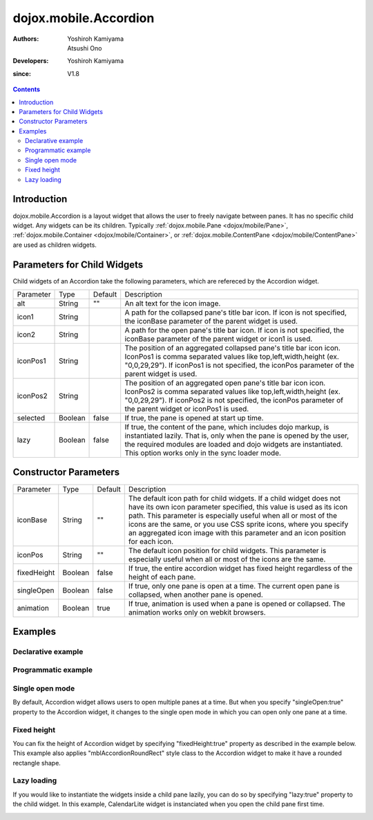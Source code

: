 .. _dojox/mobile/Accordion:

======================
dojox.mobile.Accordion
======================

:Authors: Yoshiroh Kamiyama, Atsushi Ono
:Developers: Yoshiroh Kamiyama
:since: V1.8

.. contents ::
    :depth: 2

Introduction
============

dojox.mobile.Accordion is a layout widget that allows the user to freely navigate between panes. It has no specific child widget. Any widgets can be its children. Typically :ref:`dojox.mobile.Pane <dojox/mobile/Pane>`,  :ref:`dojox.mobile.Container <dojox/mobile/Container>`, or  :ref:`dojox.mobile.ContentPane <dojox/mobile/ContentPane>` are used as children widgets.

.. image :: Accordion.gif

Parameters for Child Widgets
============================

Child widgets of an Accordion take the following parameters, which are refereced by the Accordion widget.

+--------------+----------+---------+-----------------------------------------------------------------------------------------------------------+
|Parameter     |Type      |Default  |Description                                                                                                |
+--------------+----------+---------+-----------------------------------------------------------------------------------------------------------+
|alt           |String    |""       |An alt text for the icon image.                                                                            |
+--------------+----------+---------+-----------------------------------------------------------------------------------------------------------+
|icon1         |String    |         |A path for the collapsed pane's title bar icon. If icon is not specified, the iconBase parameter of the    |
|              |          |         |parent widget is used.                                                                                     |
+--------------+----------+---------+-----------------------------------------------------------------------------------------------------------+
|icon2         |String    |         |A path for the open pane's title bar icon. If icon is not specified, the iconBase parameter of the parent  |
|              |          |         |widget or icon1 is used.                                                                                   |
+--------------+----------+---------+-----------------------------------------------------------------------------------------------------------+
|iconPos1      |String    |         |The position of an aggregated collapsed pane's title bar icon icon. IconPos1 is comma separated values like|
|              |          |         |top,left,width,height (ex. "0,0,29,29"). If iconPos1 is not specified, the iconPos parameter of the parent |
|              |          |         |widget is used.                                                                                            |
+--------------+----------+---------+-----------------------------------------------------------------------------------------------------------+
|iconPos2      |String    |         |The position of an aggregated open pane's title bar icon icon. IconPos2 is comma separated values like     |
|              |          |         |top,left,width,height (ex. "0,0,29,29"). If iconPos2 is not specified, the iconPos parameter of the parent |
|              |          |         |widget or iconPos1 is used.                                                                                |
+--------------+----------+---------+-----------------------------------------------------------------------------------------------------------+
|selected      |Boolean   |false    |If true, the pane is opened at start up time.                                                              |
+--------------+----------+---------+-----------------------------------------------------------------------------------------------------------+
|lazy          |Boolean   |false    |If true, the content of the pane, which includes dojo markup, is instantiated lazily. That is, only when   |
|              |          |         |the pane is opened by the user, the required modules are loaded and dojo widgets are instantiated.         |
|              |          |         |This option works only in the sync loader mode.                                                            |
+--------------+----------+---------+-----------------------------------------------------------------------------------------------------------+

Constructor Parameters
======================

+--------------+----------+---------+-----------------------------------------------------------------------------------------------------------+
|Parameter     |Type      |Default  |Description                                                                                                |
+--------------+----------+---------+-----------------------------------------------------------------------------------------------------------+
|iconBase      |String    |""       |The default icon path for child widgets. If a child widget does not have its own icon parameter specified, |
|              |          |         |this value is used as its icon path. This parameter is especially useful when all or most of the icons are |
|              |          |         |the same, or you use CSS sprite icons, where you specify an aggregated icon image with this parameter and  |
|              |          |         |an icon position for each icon.                                                                            |
+--------------+----------+---------+-----------------------------------------------------------------------------------------------------------+
|iconPos       |String    |""       |The default icon position for child widgets. This parameter is especially useful when all or most of the   |
|              |          |         |icons are the same.                                                                                        |
+--------------+----------+---------+-----------------------------------------------------------------------------------------------------------+
|fixedHeight   |Boolean   |false    |If true, the entire accordion widget has fixed height regardless of the height of each pane.               |
+--------------+----------+---------+-----------------------------------------------------------------------------------------------------------+
|singleOpen    |Boolean   |false    |If true, only one pane is open at a time. The current open pane is collapsed, when another pane is opened. |
+--------------+----------+---------+-----------------------------------------------------------------------------------------------------------+
|animation     |Boolean   |true     |If true, animation is used when a pane is opened or collapsed. The animation works only on webkit browsers.|
+--------------+----------+---------+-----------------------------------------------------------------------------------------------------------+

Examples
========

Declarative example
-------------------

.. html ::

  <!-- Need to load the theme file for Accordion widget as well as base theme file -->
  <script type="text/javascript" src="dojox/mobile/deviceTheme.js" 
          data-dojo-config="mblThemeFiles: ['base','Accordion']"></script>

.. js ::

  require([
      "dojox/mobile/parser",
      "dojox/mobile",
      "dojox/mobile/Accordion",
      "dojox/mobile/ContentPane"
  ]);

.. html ::

  <div data-dojo-type="dojox.mobile.Accordion" data-dojo-props='iconBase:"images/icons16.png"'>
      <div data-dojo-type="dojox.mobile.ContentPane" 
           data-dojo-props='label:"External Content", iconPos1:"16,32,16,16", href:"data/fragment1.html"'>
      </div>
      <div data-dojo-type="dojox.mobile.ContentPane" 
           data-dojo-props='label:"RoundRectList", iconPos1:"16,48,16,16"'>
          <ul data-dojo-type="dojox.mobile.RoundRectList" data-dojo-props='iconBase:"images/tab-icon-11h.png"'>
              <li data-dojo-type="dojox.mobile.ListItem" data-dojo-props='label:"u1space", rightText:"Off"'>
              </li>
              <li data-dojo-type="dojox.mobile.ListItem" data-dojo-props='label:"u2space", rightText:"Off"'>
              </li>
              <li data-dojo-type="dojox.mobile.ListItem" data-dojo-props='label:"Wi-Fi", rightText:"Off"'>
              </li>
          </ul>
      </div>
  </div>

.. html ::

  <!-- data/fragment1.html (HTML fragment file) -->
  <div dojoType="dojox.mobile.RoundRect" shadow="true">
      HTML fragment example
  </div>

.. image :: Accordion-example1.png

Programmatic example
--------------------

.. html ::

  <!-- Need to load the theme file for Accordion widget as well as base theme file -->
  <script type="text/javascript" src="dojox/mobile/deviceTheme.js" 
          data-dojo-config="mblThemeFiles: ['base','Accordion']"></script>

.. js ::

  require([
      "dojox/mobile/Accordion",
      "dojox/mobile/ContentPane",
      "dojox/mobile/RoundRectList",
      "dojox/mobile/ListItem",
      "dojox/mobile/parser",
      "dojox/mobile"
  ], function(Accordion, ContentPane, RoundRectList, ListItem){
      var accordion = new Accordion({iconBase: "images/icons16.png"}, "accordion1");
      accordion.startup();
      
      // ContentPane #1: External Content
      var pane = new ContentPane({
          label: "External Content",
          iconPos1: "16,32,16,16",
          href: "data/fragment1.html"
      });
      accordion.addChild(pane);
      
      // ContentPane #2: RoundRectList
      pane = new ContentPane({
          label: "RoundRectList",
          iconPos1: "16,48,16,16"
      });
      accordion.addChild(pane);
      
      var list = new RoundRectList({iconBase: "images/tab-icon-11h.png"});
      list.placeAt(pane.containerNode);
      list.startup();
      
      var item = new ListItem({label: "u1space", rightText: "Off"});
      list.addChild(item);
      
      item = new ListItem({label: "u2space", rightText: "Off"});
      list.addChild(item);
      
      item = new ListItem({label: "Wi-Fi", rightText: "Off"});
      list.addChild(item);
  });

.. html ::

  <div id="accordion1"></div>

.. html ::

  <!-- data/fragment1.html (HTML fragment file) -->
  <div dojoType="dojox.mobile.RoundRect" shadow="true">
      HTML fragment example
  </div>

.. image :: Accordion-example1.png

Single open mode
----------------

By default, Accordion widget allows users to open multiple panes at a time. 
But when you specify "singleOpen:true" property to the Accordion widget, it changes to the single open mode in which you can open only one pane at a time.

.. html ::

  <!-- Need to load the theme file for Accordion widget as well as base theme file -->
  <script type="text/javascript" src="dojox/mobile/deviceTheme.js" 
          data-dojo-config="mblThemeFiles: ['base','Accordion']"></script>

.. js ::

  require([
      "dojox/mobile/parser",
      "dojox/mobile",
      "dojox/mobile/Accordion",
      "dojox/mobile/ContentPane",
      "dojox/mobile/ScrollableView"
  ]);

.. html ::

  <div data-dojo-type="dojox.mobile.Accordion" data-dojo-props='singleOpen:true'>
      <div data-dojo-type="dojox.mobile.ScrollableView" style="background-color:white"
           data-dojo-props='label:"ScrollableView", height:"100px"'>
          <div style="padding:10px;color:black;">
              A<br>B<br>C<br>D<br>E<br>F<br>G<br>H<br>I<br>J<br>K<br>L<br>M<br>N<br>
              O<br>P<br>Q<br>R<br>S<br>T<br>U<br>V<br>W<br>X<br>Y<br>Z
          </div>
      </div>
      <div data-dojo-type="dojox.mobile.ContentPane" 
           data-dojo-props='label:"External Content", href:"data/fragment1.html"'>
      </div>
      <div data-dojo-type="dojox.mobile.ContentPane" 
           data-dojo-props='label:"RoundRectList"'>
          <ul data-dojo-type="dojox.mobile.RoundRectList" data-dojo-props='iconBase:"images/tab-icon-11h.png"'>
              <li data-dojo-type="dojox.mobile.ListItem" data-dojo-props='label:"u1space", rightText:"Off"'>
              </li>
              <li data-dojo-type="dojox.mobile.ListItem" data-dojo-props='label:"u2space", rightText:"Off"'>
              </li>
              <li data-dojo-type="dojox.mobile.ListItem" data-dojo-props='label:"Wi-Fi", rightText:"Off"'>
              </li>
          </ul>
      </div>
  </div>

.. html ::

  <!-- data/fragment1.html (HTML fragment file) -->
  <div dojoType="dojox.mobile.RoundRect" shadow="true">
      HTML fragment example
  </div>

.. image :: Accordion-example2.gif

Fixed height
------------

You can fix the height of Accordion widget by specifying "fixedHeight:true" property as described in the example below.
This example also applies "mblAccordionRoundRect" style class to the Accordion widget to make it have a rounded rectangle shape.

.. html ::

  <!-- Need to load the theme file for Accordion widget as well as base theme file -->
  <script type="text/javascript" src="dojox/mobile/deviceTheme.js" 
          data-dojo-config="mblThemeFiles: ['base','Accordion']"></script>
  <!-- Stylesheets for expand/collapse icons -->
  <link href="../themes/common/domButtons/DomButtonBlackRightArrow16.css" rel="stylesheet"/>
  <link href="../themes/common/domButtons/DomButtonWhiteDownArrow16.css" rel="stylesheet"/>

.. js ::

  require([
      "dojox/mobile/parser",
      "dojox/mobile",
      "dojox/mobile/Accordion",
      "dojox/mobile/ContentPane",
      "dojox/mobile/ScrollableView"
  ]);

.. html ::

  <div data-dojo-type="dojox.mobile.Accordion" style="height:250px;" class="mblAccordionRoundRect"
       data-dojo-props='fixedHeight:true'>
      <div data-dojo-type="dojox.mobile.ScrollableView" style="background-color:white"
           data-dojo-props='label:"ScrollableView", selected:true, height:"inherit", 
                            icon1:"mblDomButtonBlackRightArrow16", icon2:"mblDomButtonWhiteDownArrow16"'>
          <div style="padding:10px;color:black;">
              A<br>B<br>C<br>D<br>E<br>F<br>G<br>H<br>I<br>J<br>K<br>L<br>M<br>N<br>
              O<br>P<br>Q<br>R<br>S<br>T<br>U<br>V<br>W<br>X<br>Y<br>Z
          </div>
      </div>
      <div data-dojo-type="dojox.mobile.ContentPane" 
           data-dojo-props='label:"External Content", href:"data/fragment1.html",
                            icon1:"mblDomButtonBlackRightArrow16", icon2:"mblDomButtonWhiteDownArrow16"'>
      </div>
      <div data-dojo-type="dojox.mobile.ContentPane" 
           data-dojo-props='label:"RoundRectList", 
                            icon1:"mblDomButtonBlackRightArrow16", icon2:"mblDomButtonWhiteDownArrow16"'>
          <ul data-dojo-type="dojox.mobile.RoundRectList" data-dojo-props='iconBase:"images/tab-icon-11h.png"'>
              <li data-dojo-type="dojox.mobile.ListItem" data-dojo-props='label:"u1space", rightText:"Off"'>
              </li>
              <li data-dojo-type="dojox.mobile.ListItem" data-dojo-props='label:"u2space", rightText:"Off"'>
              </li>
              <li data-dojo-type="dojox.mobile.ListItem" data-dojo-props='label:"Wi-Fi", rightText:"Off"'>
              </li>
          </ul>
      </div>
  </div>

.. html ::

  <!-- data/fragment1.html (HTML fragment file) -->
  <div dojoType="dojox.mobile.RoundRect" shadow="true">
      HTML fragment example
  </div>

.. image :: Accordion-example3.gif

Lazy loading
------------

If you would like to instantiate the widgets inside a child pane lazily, you can do so by specifying "lazy:true" property to the child widget.
In this example, CalendarLite widget is instanciated when you open the child pane first time.

.. html ::

  <!-- Need to load the theme files for Accordion and dijit.Calendar -->
  <link href="dijit/themes/dijit.css" rel="stylesheet"/>
  <script type="text/javascript" src="dojox/mobile/deviceTheme.js" 
          data-dojo-config="mblThemeFiles: ['base','Accordion','dijit.Calendar']"></script>

.. js ::

  // No need to add "dijit/CalendarLite" since it's loaded lazily
  require([
      "dojox/mobile/parser",
      "dojox/mobile",
      "dojox/mobile/Accordion",
      "dojox/mobile/ContentPane"
  ]); 

.. html ::

  <div data-dojo-type="dojox.mobile.Accordion">
      <div data-dojo-type="dojox.mobile.ContentPane" 
           data-dojo-props='label:"Calendar (Lazy)", lazy:true' height="304px">
          <div style="padding:10px">
              <!-- This widget is instanciated lazily -->
              <div data-dojo-type="dijit.CalendarLite"></div>
          </div>
      </div>
  </div>

.. image :: Accordion-example4.png

